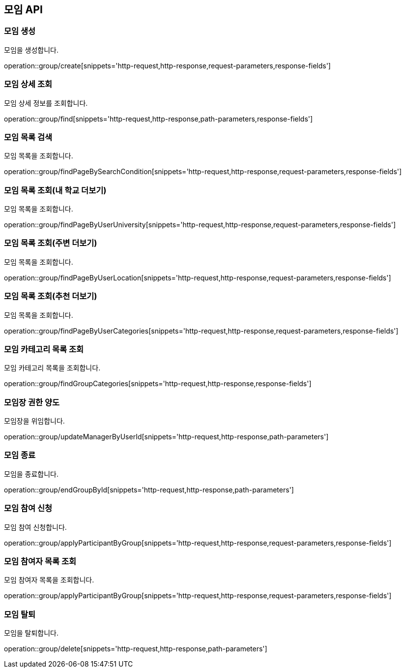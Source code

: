 == 모임 API
=== 모임 생성
모임을 생성합니다.

operation::group/create[snippets='http-request,http-response,request-parameters,response-fields']

=== 모임 상세 조회
모임 상세 정보를 조회합니다.

operation::group/find[snippets='http-request,http-response,path-parameters,response-fields']

=== 모임 목록 검색
모임 목록을 조회합니다.

operation::group/findPageBySearchCondition[snippets='http-request,http-response,request-parameters,response-fields']

=== 모임 목록 조회(내 학교 더보기)
모임 목록을 조회합니다.

operation::group/findPageByUserUniversity[snippets='http-request,http-response,request-parameters,response-fields']

=== 모임 목록 조회(주변 더보기)
모임 목록을 조회합니다.

operation::group/findPageByUserLocation[snippets='http-request,http-response,request-parameters,response-fields']

=== 모임 목록 조회(추천 더보기)
모임 목록을 조회합니다.

operation::group/findPageByUserCategories[snippets='http-request,http-response,request-parameters,response-fields']

=== 모임 카테고리 목록 조회
모임 카테고리 목록을 조회합니다.

operation::group/findGroupCategories[snippets='http-request,http-response,response-fields']

=== 모임장 권한 양도
모임장을 위임합니다.

operation::group/updateManagerByUserId[snippets='http-request,http-response,path-parameters']

=== 모임 종료
모임을 종료합니다.

operation::group/endGroupById[snippets='http-request,http-response,path-parameters']

=== 모임 참여 신청
모임 참여 신청합니다.

operation::group/applyParticipantByGroup[snippets='http-request,http-response,request-parameters,response-fields']

=== 모임 참여자 목록 조회
모임 참여자 목록을 조회합니다.

operation::group/applyParticipantByGroup[snippets='http-request,http-response,request-parameters,response-fields']

=== 모임 탈퇴
모임을 탈퇴합니다.

operation::group/delete[snippets='http-request,http-response,path-parameters']
